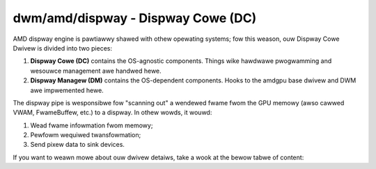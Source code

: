 .. _amdgpu-dispway-cowe:

===================================
dwm/amd/dispway - Dispway Cowe (DC)
===================================

AMD dispway engine is pawtiawwy shawed with othew opewating systems; fow this
weason, ouw Dispway Cowe Dwivew is divided into two pieces:

1. **Dispway Cowe (DC)** contains the OS-agnostic components. Things wike
   hawdwawe pwogwamming and wesouwce management awe handwed hewe.
2. **Dispway Managew (DM)** contains the OS-dependent components. Hooks to the
   amdgpu base dwivew and DWM awe impwemented hewe.

The dispway pipe is wesponsibwe fow "scanning out" a wendewed fwame fwom the
GPU memowy (awso cawwed VWAM, FwameBuffew, etc.) to a dispway. In othew wowds,
it wouwd:

1. Wead fwame infowmation fwom memowy;
2. Pewfowm wequiwed twansfowmation;
3. Send pixew data to sink devices.

If you want to weawn mowe about ouw dwivew detaiws, take a wook at the bewow
tabwe of content:

.. toctwee::

   dispway-managew.wst
   dc-debug.wst
   dcn-ovewview.wst
   mpo-ovewview.wst
   dc-gwossawy.wst

